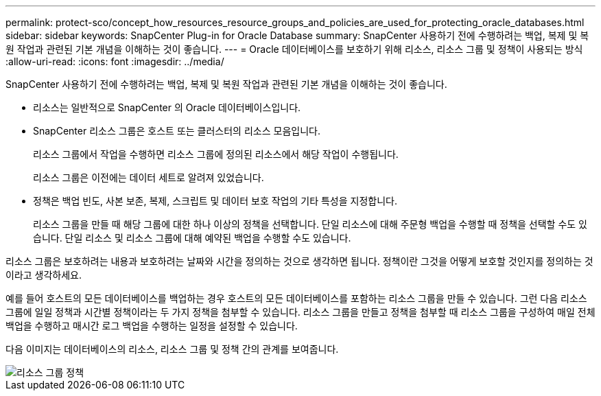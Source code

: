 ---
permalink: protect-sco/concept_how_resources_resource_groups_and_policies_are_used_for_protecting_oracle_databases.html 
sidebar: sidebar 
keywords: SnapCenter Plug-in for Oracle Database 
summary: SnapCenter 사용하기 전에 수행하려는 백업, 복제 및 복원 작업과 관련된 기본 개념을 이해하는 것이 좋습니다. 
---
= Oracle 데이터베이스를 보호하기 위해 리소스, 리소스 그룹 및 정책이 사용되는 방식
:allow-uri-read: 
:icons: font
:imagesdir: ../media/


[role="lead"]
SnapCenter 사용하기 전에 수행하려는 백업, 복제 및 복원 작업과 관련된 기본 개념을 이해하는 것이 좋습니다.

* 리소스는 일반적으로 SnapCenter 의 Oracle 데이터베이스입니다.
* SnapCenter 리소스 그룹은 호스트 또는 클러스터의 리소스 모음입니다.
+
리소스 그룹에서 작업을 수행하면 리소스 그룹에 정의된 리소스에서 해당 작업이 수행됩니다.

+
리소스 그룹은 이전에는 데이터 세트로 알려져 있었습니다.

* 정책은 백업 빈도, 사본 보존, 복제, 스크립트 및 데이터 보호 작업의 기타 특성을 지정합니다.
+
리소스 그룹을 만들 때 해당 그룹에 대한 하나 이상의 정책을 선택합니다.  단일 리소스에 대해 주문형 백업을 수행할 때 정책을 선택할 수도 있습니다.  단일 리소스 및 리소스 그룹에 대해 예약된 백업을 수행할 수도 있습니다.



리소스 그룹은 보호하려는 내용과 보호하려는 날짜와 시간을 정의하는 것으로 생각하면 됩니다.  정책이란 그것을 어떻게 보호할 것인지를 정의하는 것이라고 생각하세요.

예를 들어 호스트의 모든 데이터베이스를 백업하는 경우 호스트의 모든 데이터베이스를 포함하는 리소스 그룹을 만들 수 있습니다.  그런 다음 리소스 그룹에 일일 정책과 시간별 정책이라는 두 가지 정책을 첨부할 수 있습니다.  리소스 그룹을 만들고 정책을 첨부할 때 리소스 그룹을 구성하여 매일 전체 백업을 수행하고 매시간 로그 백업을 수행하는 일정을 설정할 수 있습니다.

다음 이미지는 데이터베이스의 리소스, 리소스 그룹 및 정책 간의 관계를 보여줍니다.

image::../media/sco_resourcegroup_policy.gif[리소스 그룹 정책]
